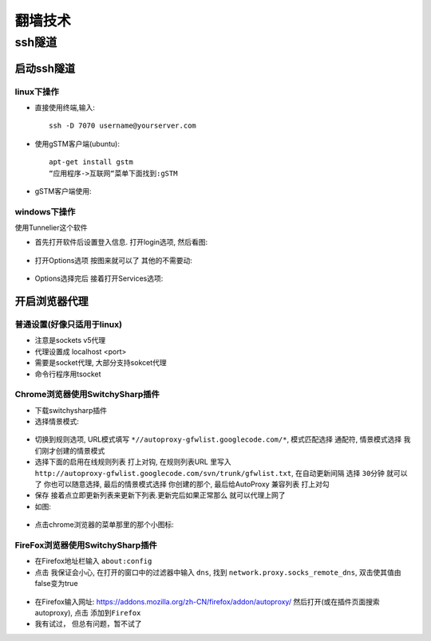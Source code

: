 .. _technology_fanqiang:

翻墙技术
###################

ssh隧道
==================

启动ssh隧道
-----------------------

linux下操作
"""""""""""""""

* 直接使用终端,输入::

    ssh -D 7070 username@yourserver.com

* 使用gSTM客户端(ubuntu)::

    apt-get install gstm
    “应用程序->互联网“菜单下面找到:gSTM

* gSTM客户端使用:

.. figure:: images/mytunnel.png
   :width: 80%

.. figure:: images/mini-gstm-edit-redirection-mini.png
   :width: 80%

windows下操作
"""""""""""""""
使用Tunnelier这个软件

* 首先打开软件后设置登入信息. 打开login选项, 然后看图:

.. figure:: images/Bitvise-Tunnelier-SSH2-Client.png
   :width: 80%

* 打开Options选项 按图来就可以了 其他的不需要动:

.. figure:: images/Bitvise-Tunnelier-SSH2-Client2.png
   :width: 80%

* Options选择完后 接着打开Services选项:

.. figure:: images/Bitvise-Tunnelier-SSH2-Client3.png
   :width: 80%



开启浏览器代理
---------------------

普通设置(好像只适用于linux)
""""""""""""""""""""""""""""""""

* 注意是sockets v5代理
* 代理设置成 localhost <port>
* 需要是socket代理, 大部分支持sokcet代理
* 命令行程序用tsocket

Chrome浏览器使用SwitchySharp插件
""""""""""""""""""""""""""""""""""""""""""""

* 下载switchysharp插件
* 选择情景模式:

.. figure:: images/SwitchySharp_plugin1.png
   :width: 80%

* 切换到规则选项, URL模式填写 ``*//autoproxy-gfwlist.googlecode.com/*``, 模式匹配选择 ``通配符``, 情景模式选择 ``我们刚才创建的情景模式``
* 选择下面的启用在线规则列表 打上对钩, 在规则列表URL 里写入 ``http://autoproxy-gfwlist.googlecode.com/svn/trunk/gfwlist.txt``, 在自动更新间隔 选择 ``30分钟`` 就可以了 你也可以随意选择, 最后的情景模式选择 ``你创建的那个``, 最后给AutoProxy 兼容列表 ``打上对勾``
* 保存 接着点立即更新列表来更新下列表.更新完后如果正常那么 就可以代理上网了
* 如图:

.. figure:: images/SwitchySharp_plugin2.png
   :width: 80%

* 点击chrome浏览器的菜单那里的那个小图标:

.. figure:: images/SwitchySharp_plugin3.png
   :width: 30%

FireFox浏览器使用SwitchySharp插件
""""""""""""""""""""""""""""""""""""
* 在Firefox地址栏输入  ``about:config``
* 点击 ``我保证会小心``, 在打开的窗口中的过滤器中输入 ``dns``, 找到 ``network.proxy.socks_remote_dns``, 双击使其值由false变为true

.. figure:: images/firefoxSwitchy1.jpg
   :width: 50%

* 在Firefox输入网址: https://addons.mozilla.org/zh-CN/firefox/addon/autoproxy/ 然后打开(或在插件页面搜索autoproxy), 点击 ``添加到Firefox``
* 我有试过， 但总有问题，暂不试了


